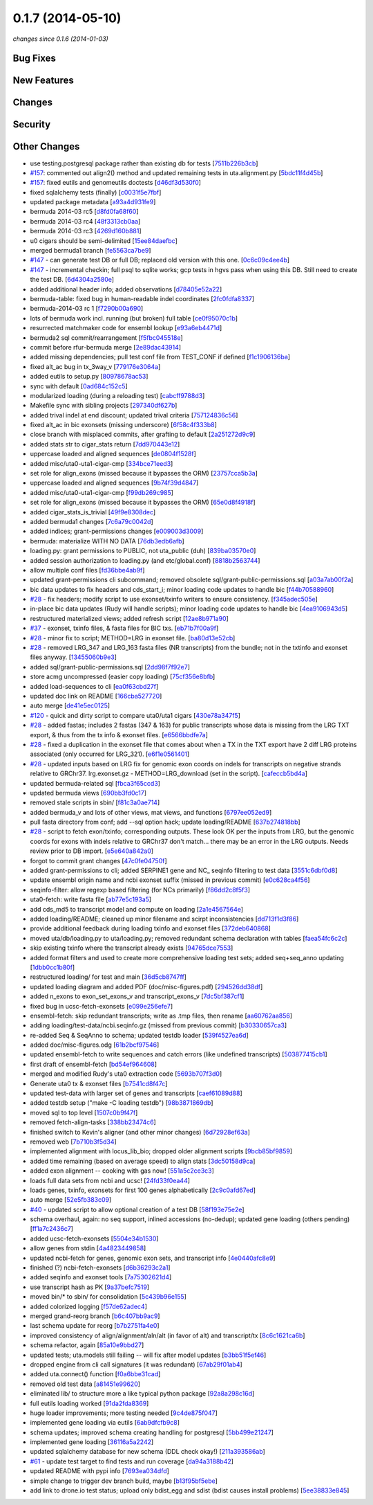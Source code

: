 0.1.7 (2014-05-10)
##################

*changes since 0.1.6 (2014-01-03)*

Bug Fixes
$$$$$$$$$

New Features
$$$$$$$$$$$$

Changes
$$$$$$$

Security
$$$$$$$$

Other Changes
$$$$$$$$$$$$$

* use testing.postgresql package rather than existing db for tests [`7511b226b3cb <https://bitbucket.org/biocommons/uta/commits/7511b226b3cb>`_]
* `#157 <https://bitbucket.org/biocommons/uta/issues/157/>`_: commented out align2() method and updated remaining tests in uta.alignment.py [`5bdc11f4d45b <https://bitbucket.org/biocommons/uta/commits/5bdc11f4d45b>`_]
* `#157 <https://bitbucket.org/biocommons/uta/issues/157/>`_: fixed eutils and genomeutils doctests [`d46df3d530f0 <https://bitbucket.org/biocommons/uta/commits/d46df3d530f0>`_]
* fixed sqlalchemy tests (finally) [`c0031f5e7fbf <https://bitbucket.org/biocommons/uta/commits/c0031f5e7fbf>`_]
* updated package metadata [`a93a4d931fe9 <https://bitbucket.org/biocommons/uta/commits/a93a4d931fe9>`_]
* bermuda 2014-03 rc5 [`d8fd0fa68f60 <https://bitbucket.org/biocommons/uta/commits/d8fd0fa68f60>`_]
* bermuda 2014-03 rc4 [`48f3313cb0aa <https://bitbucket.org/biocommons/uta/commits/48f3313cb0aa>`_]
* bermuda 2014-03 rc3 [`4269d160b881 <https://bitbucket.org/biocommons/uta/commits/4269d160b881>`_]
* u0 cigars should be semi-delimited [`15ee84daefbc <https://bitbucket.org/biocommons/uta/commits/15ee84daefbc>`_]
* merged bermuda1 branch [`fe5563ca7be9 <https://bitbucket.org/biocommons/uta/commits/fe5563ca7be9>`_]
* `#147 <https://bitbucket.org/biocommons/uta/issues/147/>`_ - can generate test DB or full DB; replaced old version with this one. [`0c6c09c4ee4b <https://bitbucket.org/biocommons/uta/commits/0c6c09c4ee4b>`_]
* `#147 <https://bitbucket.org/biocommons/uta/issues/147/>`_ - incremental checkin; full psql to sqlite works; gcp tests in hgvs pass when using this DB.   Still need to create the test DB. [`6d4304a2580e <https://bitbucket.org/biocommons/uta/commits/6d4304a2580e>`_]
* added additional header info; added observations [`d78405e52a22 <https://bitbucket.org/biocommons/uta/commits/d78405e52a22>`_]
* bermuda-table: fixed bug in human-readable indel coordinates [`2fc0fdfa8337 <https://bitbucket.org/biocommons/uta/commits/2fc0fdfa8337>`_]
* bermuda-2014-03 rc 1 [`f7290b00a690 <https://bitbucket.org/biocommons/uta/commits/f7290b00a690>`_]
* lots of bermuda work incl. running (but broken) full table [`ce0f95070c1b <https://bitbucket.org/biocommons/uta/commits/ce0f95070c1b>`_]
* resurrected matchmaker code for ensembl lookup [`e93a6eb4471d <https://bitbucket.org/biocommons/uta/commits/e93a6eb4471d>`_]
* bermuda2 sql commit/rearrangement [`f5fbc045518e <https://bitbucket.org/biocommons/uta/commits/f5fbc045518e>`_]
* commit before rfur-bermuda merge [`2e89dac43914 <https://bitbucket.org/biocommons/uta/commits/2e89dac43914>`_]
* added missing dependencies; pull test conf file from TEST_CONF if defined [`f1c1906136ba <https://bitbucket.org/biocommons/uta/commits/f1c1906136ba>`_]
* fixed alt_ac bug in tx_3way_v [`779176e3064a <https://bitbucket.org/biocommons/uta/commits/779176e3064a>`_]
* added eutils to setup.py [`80978678ac53 <https://bitbucket.org/biocommons/uta/commits/80978678ac53>`_]
* sync with default [`0ad684c152c5 <https://bitbucket.org/biocommons/uta/commits/0ad684c152c5>`_]
* modularized loading (during a reloading test) [`cabcff9788d3 <https://bitbucket.org/biocommons/uta/commits/cabcff9788d3>`_]
* Makefile sync with sibling projects [`297340df627b <https://bitbucket.org/biocommons/uta/commits/297340df627b>`_]
* added trival indel at end discount; updated trival criteria [`757124836c56 <https://bitbucket.org/biocommons/uta/commits/757124836c56>`_]
* fixed alt_ac in bic exonsets (missing underscore) [`6f58c4f333b8 <https://bitbucket.org/biocommons/uta/commits/6f58c4f333b8>`_]
* close branch with misplaced commits, after grafting to default [`2a251272d9c9 <https://bitbucket.org/biocommons/uta/commits/2a251272d9c9>`_]
* added stats str to cigar_stats return [`7dd970443e12 <https://bitbucket.org/biocommons/uta/commits/7dd970443e12>`_]
* uppercase loaded and aligned sequences [`de0804f1528f <https://bitbucket.org/biocommons/uta/commits/de0804f1528f>`_]
* added misc/uta0-uta1-cigar-cmp [`334bce71eed3 <https://bitbucket.org/biocommons/uta/commits/334bce71eed3>`_]
* set role for align_exons (missed because it bypasses the ORM) [`23757cca5b3a <https://bitbucket.org/biocommons/uta/commits/23757cca5b3a>`_]
* uppercase loaded and aligned sequences [`9b74f39d4847 <https://bitbucket.org/biocommons/uta/commits/9b74f39d4847>`_]
* added misc/uta0-uta1-cigar-cmp [`f99db269c985 <https://bitbucket.org/biocommons/uta/commits/f99db269c985>`_]
* set role for align_exons (missed because it bypasses the ORM) [`65e0d8f4918f <https://bitbucket.org/biocommons/uta/commits/65e0d8f4918f>`_]
* added cigar_stats_is_trivial [`49f9e8308dec <https://bitbucket.org/biocommons/uta/commits/49f9e8308dec>`_]
* added bermuda1 changes [`7c6a79c0042d <https://bitbucket.org/biocommons/uta/commits/7c6a79c0042d>`_]
* added indices; grant-permissions changes [`e009003d3009 <https://bitbucket.org/biocommons/uta/commits/e009003d3009>`_]
* bermuda: materialize WITH NO DATA [`76db3edb6afb <https://bitbucket.org/biocommons/uta/commits/76db3edb6afb>`_]
* loading.py: grant permissions to PUBLIC, not uta_public (duh) [`839ba03570e0 <https://bitbucket.org/biocommons/uta/commits/839ba03570e0>`_]
* added session authorization to loading.py (and etc/global.conf) [`8818b2563744 <https://bitbucket.org/biocommons/uta/commits/8818b2563744>`_]
* allow multiple conf files [`fd36bbe4ab9f <https://bitbucket.org/biocommons/uta/commits/fd36bbe4ab9f>`_]
* updated grant-permissions cli subcommand; removed obsolete sql/grant-public-permissions.sql [`a03a7ab00f2a <https://bitbucket.org/biocommons/uta/commits/a03a7ab00f2a>`_]
* bic data updates to fix headers and cds_start_i; minor loading code updates to handle bic [`f44b70588960 <https://bitbucket.org/biocommons/uta/commits/f44b70588960>`_]
* `#28 <https://bitbucket.org/biocommons/uta/issues/28/>`_ - fix headers; modify script to use exonset/txinfo writers to ensure consistency. [`f345adec505e <https://bitbucket.org/biocommons/uta/commits/f345adec505e>`_]
* in-place bic data updates (Rudy will handle scripts); minor loading code updates to handle bic [`4ea9106943d5 <https://bitbucket.org/biocommons/uta/commits/4ea9106943d5>`_]
* restructured materialized views; added refresh script [`12ae8b971a90 <https://bitbucket.org/biocommons/uta/commits/12ae8b971a90>`_]
* `#37 <https://bitbucket.org/biocommons/uta/issues/37/>`_ - exonset, txinfo files, & fasta files for BIC txs. [`eb71b7f00a9f <https://bitbucket.org/biocommons/uta/commits/eb71b7f00a9f>`_]
* `#28 <https://bitbucket.org/biocommons/uta/issues/28/>`_ - minor fix to script; METHOD=LRG in exonset file. [`ba80d13e52cb <https://bitbucket.org/biocommons/uta/commits/ba80d13e52cb>`_]
* `#28 <https://bitbucket.org/biocommons/uta/issues/28/>`_ - removed LRG_347 and LRG_163 fasta files (NR transcripts) from the bundle; not in the txtinfo and exonset files anyway. [`13455060b9e3 <https://bitbucket.org/biocommons/uta/commits/13455060b9e3>`_]
* added sql/grant-public-permissions.sql [`2dd98f7f92e7 <https://bitbucket.org/biocommons/uta/commits/2dd98f7f92e7>`_]
* store acmg uncompressed (easier \copy loading) [`75cf356e8bfb <https://bitbucket.org/biocommons/uta/commits/75cf356e8bfb>`_]
* added load-sequences to cli [`ea0f63cbd27f <https://bitbucket.org/biocommons/uta/commits/ea0f63cbd27f>`_]
* updated doc link on README [`166cba527720 <https://bitbucket.org/biocommons/uta/commits/166cba527720>`_]
* auto merge [`de41e5ec0125 <https://bitbucket.org/biocommons/uta/commits/de41e5ec0125>`_]
* `#120 <https://bitbucket.org/biocommons/uta/issues/120/>`_ - quick and dirty script to compare uta0/uta1 cigars [`430e78a347f5 <https://bitbucket.org/biocommons/uta/commits/430e78a347f5>`_]
* `#28 <https://bitbucket.org/biocommons/uta/issues/28/>`_ - added fastas; includes 2 fastas (347 & 163) for public transcripts whose data is missing from the LRG TXT export, & thus from the tx info & exonset files. [`e6566bbdfe7a <https://bitbucket.org/biocommons/uta/commits/e6566bbdfe7a>`_]
* `#28 <https://bitbucket.org/biocommons/uta/issues/28/>`_ - fixed a duplication in the exonset file that comes about when a TX in the TXT export have 2 diff LRG proteins associated (only occurred for LRG_321). [`e6f1e0561401 <https://bitbucket.org/biocommons/uta/commits/e6f1e0561401>`_]
* `#28 <https://bitbucket.org/biocommons/uta/issues/28/>`_ - updated inputs based on LRG fix for genomic exon coords on indels for transcripts on negative strands relative to GRChr37.   lrg.exonset.gz - METHOD=LRG_download (set in the script). [`cafeccb5bd4a <https://bitbucket.org/biocommons/uta/commits/cafeccb5bd4a>`_]
* updated bermuda-related sql [`fbca3f65ccd3 <https://bitbucket.org/biocommons/uta/commits/fbca3f65ccd3>`_]
* updated bermuda views [`690bb3fd0c17 <https://bitbucket.org/biocommons/uta/commits/690bb3fd0c17>`_]
* removed stale scripts in sbin/ [`f81c3a0ae714 <https://bitbucket.org/biocommons/uta/commits/f81c3a0ae714>`_]
* added bermuda_v and lots of other views, mat views, and functions [`6797ee052ed9 <https://bitbucket.org/biocommons/uta/commits/6797ee052ed9>`_]
* pull fasta directory from conf; add --sql option hack; update loading/README [`637b274818bb <https://bitbucket.org/biocommons/uta/commits/637b274818bb>`_]
* `#28 <https://bitbucket.org/biocommons/uta/issues/28/>`_ - script to fetch exon/txinfo; corresponding outputs.   These look OK per the inputs from LRG, but the genomic coords for exons with indels relative to GRChr37 don't match... there may be an error in the LRG outputs.   Needs review prior to DB import. [`e5e640a842a0 <https://bitbucket.org/biocommons/uta/commits/e5e640a842a0>`_]
* forgot to commit grant changes [`47c0fe04750f <https://bitbucket.org/biocommons/uta/commits/47c0fe04750f>`_]
* added grant-permissions to cli; added SERPINE1 gene and NC_ seqinfo filtering to test data [`3551c6dbf0d8 <https://bitbucket.org/biocommons/uta/commits/3551c6dbf0d8>`_]
* update ensembl origin name and ncbi exonset suffix (missed in previous commit) [`e0c628ca4f56 <https://bitbucket.org/biocommons/uta/commits/e0c628ca4f56>`_]
* seqinfo-filter: allow regexp based filtering (for NCs primarily) [`f86dd2c8f5f3 <https://bitbucket.org/biocommons/uta/commits/f86dd2c8f5f3>`_]
* uta0-fetch: write fasta file [`ab77e5c193a5 <https://bitbucket.org/biocommons/uta/commits/ab77e5c193a5>`_]
* add cds_md5 to transcript model and compute on loading [`2a1e4567564e <https://bitbucket.org/biocommons/uta/commits/2a1e4567564e>`_]
* added loading/README; cleaned up minor filename and scirpt inconsistencies [`dd713f1d3f86 <https://bitbucket.org/biocommons/uta/commits/dd713f1d3f86>`_]
* provide additional feedback during loading txinfo and exonset files [`372deb640868 <https://bitbucket.org/biocommons/uta/commits/372deb640868>`_]
* moved uta/db/loading.py to uta/loading.py; removed redundant schema declaration with tables [`faea54fc6c2c <https://bitbucket.org/biocommons/uta/commits/faea54fc6c2c>`_]
* skip existing txinfo where the transcript already exists [`94765dce7553 <https://bitbucket.org/biocommons/uta/commits/94765dce7553>`_]
* added format filters and used to create more comprehensive loading test sets; added seq+seq_anno updating [`1dbb0cc1b80f <https://bitbucket.org/biocommons/uta/commits/1dbb0cc1b80f>`_]
* restructured loading/ for test and main [`36d5cb8747ff <https://bitbucket.org/biocommons/uta/commits/36d5cb8747ff>`_]
* updated loading diagram and added PDF (doc/misc-figures.pdf) [`294526dd38df <https://bitbucket.org/biocommons/uta/commits/294526dd38df>`_]
* added n_exons to exon_set_exons_v and transcript_exons_v [`7dc5bf387cf1 <https://bitbucket.org/biocommons/uta/commits/7dc5bf387cf1>`_]
* fixed bug in ucsc-fetch-exonsets [`e099e256efe7 <https://bitbucket.org/biocommons/uta/commits/e099e256efe7>`_]
* ensembl-fetch: skip redundant transcripts; write as .tmp files, then rename [`aa60762aa856 <https://bitbucket.org/biocommons/uta/commits/aa60762aa856>`_]
* adding loading/test-data/ncbi.seqinfo.gz (missed from previous commit) [`b30330657ca3 <https://bitbucket.org/biocommons/uta/commits/b30330657ca3>`_]
* re-added Seq & SeqAnno to schema; updated testdb loader [`539f4527ea6d <https://bitbucket.org/biocommons/uta/commits/539f4527ea6d>`_]
* added doc/misc-figures.odg [`61b2bcf97546 <https://bitbucket.org/biocommons/uta/commits/61b2bcf97546>`_]
* updated ensembl-fetch to write sequences and catch errors (like undefined transcripts) [`503877415cb1 <https://bitbucket.org/biocommons/uta/commits/503877415cb1>`_]
* first draft of ensembl-fetch [`bd54ef964608 <https://bitbucket.org/biocommons/uta/commits/bd54ef964608>`_]
* merged and modified Rudy's uta0 extraction code [`5693b707f3d0 <https://bitbucket.org/biocommons/uta/commits/5693b707f3d0>`_]
* Generate uta0 tx & exonset files [`b7541cd8f47c <https://bitbucket.org/biocommons/uta/commits/b7541cd8f47c>`_]
* updated test-data with larger set of genes and transcripts [`caef61089d88 <https://bitbucket.org/biocommons/uta/commits/caef61089d88>`_]
* added testdb setup ("make -C loading testdb") [`98b3871869db <https://bitbucket.org/biocommons/uta/commits/98b3871869db>`_]
* moved sql to top level [`1507c0b9f47f <https://bitbucket.org/biocommons/uta/commits/1507c0b9f47f>`_]
* removed fetch-align-tasks [`338bb23474c6 <https://bitbucket.org/biocommons/uta/commits/338bb23474c6>`_]
* finished switch to Kevin's aligner (and other minor changes) [`6d72928ef63a <https://bitbucket.org/biocommons/uta/commits/6d72928ef63a>`_]
* removed web [`7b710b3f5d34 <https://bitbucket.org/biocommons/uta/commits/7b710b3f5d34>`_]
* implemented alignment with locus_lib_bio; dropped older alignment scripts [`9bcb85bf9859 <https://bitbucket.org/biocommons/uta/commits/9bcb85bf9859>`_]
* added time remaining (based on average speed) to align stats [`3dc50158d9ca <https://bitbucket.org/biocommons/uta/commits/3dc50158d9ca>`_]
* added exon alignment -- cooking with gas now! [`551a5c2ce3c3 <https://bitbucket.org/biocommons/uta/commits/551a5c2ce3c3>`_]
* loads full data sets from ncbi and ucsc! [`24fd33f0ea44 <https://bitbucket.org/biocommons/uta/commits/24fd33f0ea44>`_]
* loads genes, txinfo, exonsets for first 100 genes alphabetically [`2c9c0afd67ed <https://bitbucket.org/biocommons/uta/commits/2c9c0afd67ed>`_]
* auto merge [`52e5fb383c09 <https://bitbucket.org/biocommons/uta/commits/52e5fb383c09>`_]
* `#40 <https://bitbucket.org/biocommons/uta/issues/40/>`_ - updated script to allow optional creation of a test DB [`58f193e75e2e <https://bitbucket.org/biocommons/uta/commits/58f193e75e2e>`_]
* schema overhaul, again: no seq support, inlined accessions (no-dedup); updated gene loading (others pending) [`ff1a7c2436c7 <https://bitbucket.org/biocommons/uta/commits/ff1a7c2436c7>`_]
* added ucsc-fetch-exonsets [`5504e34b1530 <https://bitbucket.org/biocommons/uta/commits/5504e34b1530>`_]
* allow genes from stdin [`4a4823449858 <https://bitbucket.org/biocommons/uta/commits/4a4823449858>`_]
* updated ncbi-fetch for genes, genomic exon sets, and transcript info [`4e0440afc8e9 <https://bitbucket.org/biocommons/uta/commits/4e0440afc8e9>`_]
* finished (?) ncbi-fetch-exonsets [`d6b36293c2a1 <https://bitbucket.org/biocommons/uta/commits/d6b36293c2a1>`_]
* added seqinfo and exonset tools [`7a75302621d4 <https://bitbucket.org/biocommons/uta/commits/7a75302621d4>`_]
* use transcript hash as PK [`9a37befc7519 <https://bitbucket.org/biocommons/uta/commits/9a37befc7519>`_]
* moved bin/* to sbin/ for consolidation [`5c439b96e155 <https://bitbucket.org/biocommons/uta/commits/5c439b96e155>`_]
* added colorized logging [`f57de62adec4 <https://bitbucket.org/biocommons/uta/commits/f57de62adec4>`_]
* merged grand-reorg branch [`b6c407bb9ac9 <https://bitbucket.org/biocommons/uta/commits/b6c407bb9ac9>`_]
* last schema update for reorg [`b7b2751fa4e0 <https://bitbucket.org/biocommons/uta/commits/b7b2751fa4e0>`_]
* improved consistency of align/alignment/aln/alt (in favor of alt) and transcript/tx [`8c6c1621ca6b <https://bitbucket.org/biocommons/uta/commits/8c6c1621ca6b>`_]
* schema refactor, again [`85a10e9bbd27 <https://bitbucket.org/biocommons/uta/commits/85a10e9bbd27>`_]
* updated tests; uta.models still failing -- will fix after model updates [`b3bb51f5ef46 <https://bitbucket.org/biocommons/uta/commits/b3bb51f5ef46>`_]
* dropped engine from cli call signatures (it was redundant) [`67ab29f01ab4 <https://bitbucket.org/biocommons/uta/commits/67ab29f01ab4>`_]
* added uta.connect() function [`f0a6bbe31cad <https://bitbucket.org/biocommons/uta/commits/f0a6bbe31cad>`_]
* removed old test data [`a81451e99620 <https://bitbucket.org/biocommons/uta/commits/a81451e99620>`_]
* eliminated lib/ to structure more a like typical python package [`92a8a298c16d <https://bitbucket.org/biocommons/uta/commits/92a8a298c16d>`_]
* full eutils loading worked [`91da2fda8369 <https://bitbucket.org/biocommons/uta/commits/91da2fda8369>`_]
* huge loader improvements; more testing needed [`9c4de875f047 <https://bitbucket.org/biocommons/uta/commits/9c4de875f047>`_]
* implemented gene loading via eutils [`6ab9dfcfb9c8 <https://bitbucket.org/biocommons/uta/commits/6ab9dfcfb9c8>`_]
* schema updates; improved schema creating handling for postgresql [`5bb499e21247 <https://bitbucket.org/biocommons/uta/commits/5bb499e21247>`_]
* implemented gene loading [`36116a5a2242 <https://bitbucket.org/biocommons/uta/commits/36116a5a2242>`_]
* updated sqlalchemy database for new schema (DDL check okay!) [`211a393586ab <https://bitbucket.org/biocommons/uta/commits/211a393586ab>`_]
* `#61 <https://bitbucket.org/biocommons/uta/issues/61/>`_ - update test target to find tests and run coverage [`da94a3188b42 <https://bitbucket.org/biocommons/uta/commits/da94a3188b42>`_]
* updated README with pypi info [`7693ea034dfd <https://bitbucket.org/biocommons/uta/commits/7693ea034dfd>`_]
* simple change to trigger dev branch build, maybe [`b13f95bf5ebe <https://bitbucket.org/biocommons/uta/commits/b13f95bf5ebe>`_]
* add link to drone.io test status; upload only bdist_egg and sdist (bdist causes install problems) [`5ee38833e845 <https://bitbucket.org/biocommons/uta/commits/5ee38833e845>`_]
